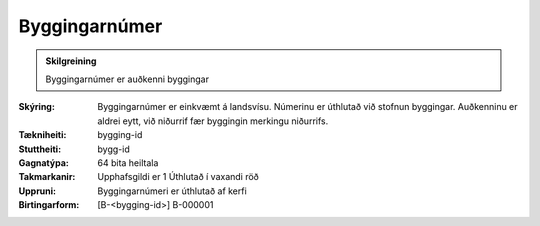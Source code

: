 Byggingarnúmer
~~~~~~~~~~~~~~
  
.. admonition:: Skilgreining
    
 Byggingarnúmer er auðkenni byggingar

:Skýring:
 Byggingarnúmer er einkvæmt á landsvísu. Númerinu er úthlutað við stofnun byggingar. Auðkenninu er aldrei eytt, við niðurrif fær byggingin merkingu niðurrifs.  

:Tækniheiti:
 bygging-id
 
:Stuttheiti:
 bygg-id

:Gagnatýpa:
 64 bita heiltala  

:Takmarkanir:
 Upphafsgildi er 1 Úthlutað í vaxandi röð

:Uppruni:
 Byggingarnúmeri er úthlutað af kerfi

:Birtingarform:  
 [B-<bygging-id>] B-000001
